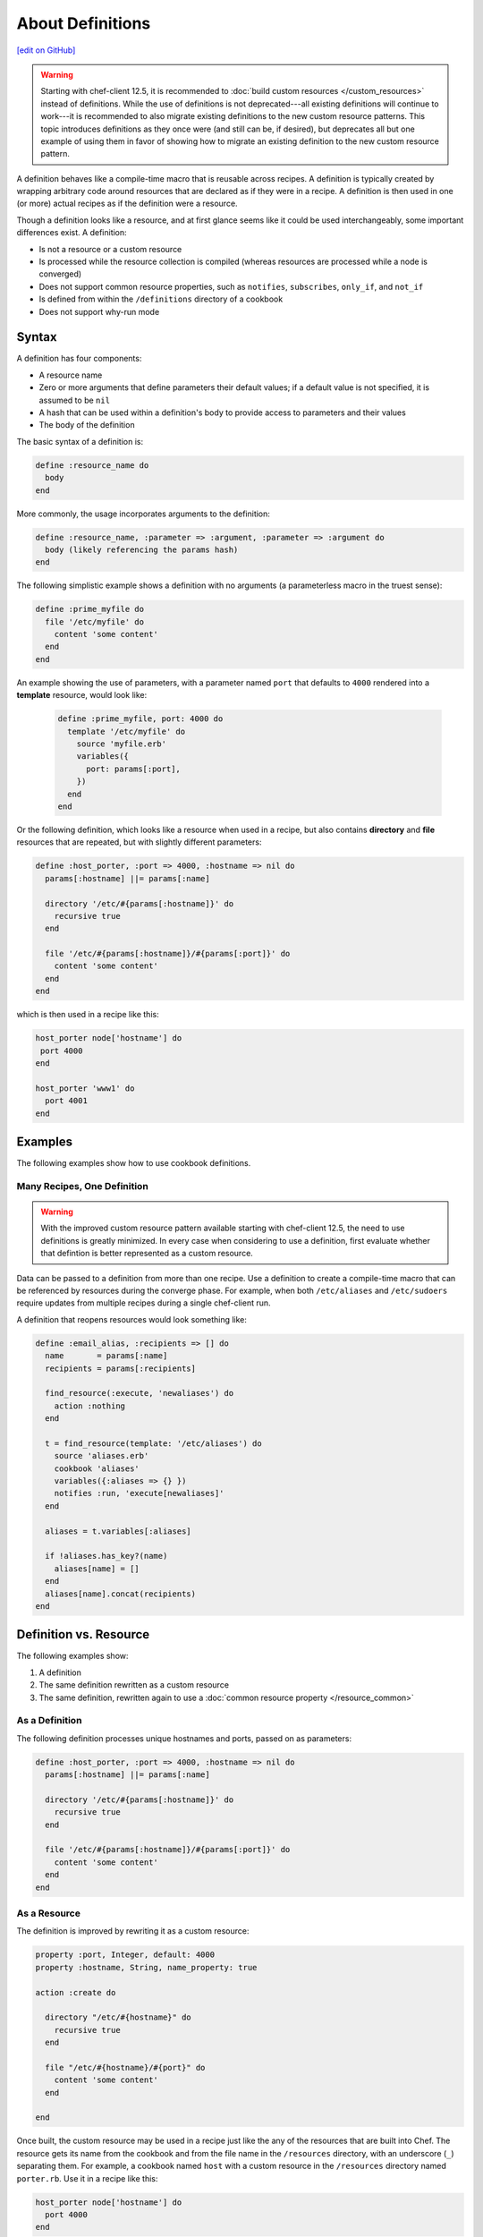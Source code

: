 =====================================================
About Definitions
=====================================================
`[edit on GitHub] <https://github.com/chef/chef-web-docs/blob/master/chef_master/source/definitions.rst>`__

.. warning:: Starting with chef-client 12.5, it is recommended to :doc:`build custom resources </custom_resources>` instead of definitions. While the use of definitions is not deprecated---all existing definitions will continue to work---it is recommended to also migrate existing definitions to the new custom resource patterns. This topic introduces definitions as they once were (and still can be, if desired), but deprecates all but one example of using them in favor of showing how to migrate an existing definition to the new custom resource pattern.

A definition behaves like a compile-time macro that is reusable across recipes. A definition is typically created by wrapping arbitrary code around resources that are declared as if they were in a recipe. A definition is then used in one (or more) actual recipes as if the definition were a resource.

Though a definition looks like a resource, and at first glance seems like it could be used interchangeably, some important differences exist. A definition:

* Is not a resource or a custom resource
* Is processed while the resource collection is compiled (whereas resources are processed while a node is converged)
* Does not support common resource properties, such as ``notifies``, ``subscribes``, ``only_if``, and ``not_if``
* Is defined from within the ``/definitions`` directory of a cookbook
* Does not support why-run mode

Syntax
=====================================================
A definition has four components:

* A resource name
* Zero or more arguments that define parameters their default values; if a default value is not specified, it is assumed to be ``nil``
* A hash that can be used within a definition's body to provide access to parameters and their values
* The body of the definition

The basic syntax of a definition is:

.. code-block:: ruby

   define :resource_name do
     body
   end

More commonly, the usage incorporates arguments to the definition:

.. code-block:: ruby

   define :resource_name, :parameter => :argument, :parameter => :argument do
     body (likely referencing the params hash)
   end

The following simplistic example shows a definition with no arguments (a parameterless macro in the truest sense):

.. code-block:: ruby

   define :prime_myfile do
     file '/etc/myfile' do
       content 'some content'
     end
   end

An example showing the use of parameters, with a parameter named ``port`` that defaults to ``4000`` rendered into a **template** resource, would look like:

 .. code-block:: ruby

   define :prime_myfile, port: 4000 do
     template '/etc/myfile' do
       source 'myfile.erb'
       variables({
         port: params[:port],
       })
     end
   end

Or the following definition, which looks like a resource when used in a recipe, but also contains **directory** and **file** resources that are repeated, but with slightly different parameters:

.. code-block:: ruby

   define :host_porter, :port => 4000, :hostname => nil do
     params[:hostname] ||= params[:name]

     directory '/etc/#{params[:hostname]}' do
       recursive true
     end

     file '/etc/#{params[:hostname]}/#{params[:port]}' do
       content 'some content'
     end
   end

which is then used in a recipe like this:

.. code-block:: ruby

   host_porter node['hostname'] do
    port 4000
   end

   host_porter 'www1' do
     port 4001
   end

Examples
=====================================================
The following examples show how to use cookbook definitions.

Many Recipes, One Definition
-----------------------------------------------------
.. warning:: With the improved custom resource pattern available starting with chef-client 12.5, the need to use definitions is greatly minimized. In every case when considering to use a definition, first evaluate whether that defintion is better represented as a custom resource.

Data can be passed to a definition from more than one recipe. Use a definition to create a compile-time macro that can be referenced by resources during the converge phase. For example, when both ``/etc/aliases`` and ``/etc/sudoers`` require updates from multiple recipes during a single chef-client run.

A definition that reopens resources would look something like:

.. code-block:: ruby

   define :email_alias, :recipients => [] do
     name       = params[:name]
     recipients = params[:recipients]

     find_resource(:execute, 'newaliases') do
       action :nothing
     end

     t = find_resource(template: '/etc/aliases') do
       source 'aliases.erb'
       cookbook 'aliases'
       variables({:aliases => {} })
       notifies :run, 'execute[newaliases]'
     end

     aliases = t.variables[:aliases]

     if !aliases.has_key?(name)
       aliases[name] = []
     end
     aliases[name].concat(recipients)
   end

Definition vs. Resource
=====================================================
.. tag definition_example

The following examples show:

#. A definition
#. The same definition rewritten as a custom resource
#. The same definition, rewritten again to use a :doc:`common resource property </resource_common>`

.. end_tag

As a Definition
-----------------------------------------------------
.. tag definition_example_as_definition

The following definition processes unique hostnames and ports, passed on as parameters:

.. code-block:: ruby

   define :host_porter, :port => 4000, :hostname => nil do
     params[:hostname] ||= params[:name]

     directory '/etc/#{params[:hostname]}' do
       recursive true
     end

     file '/etc/#{params[:hostname]}/#{params[:port]}' do
       content 'some content'
     end
   end

.. end_tag

As a Resource
-----------------------------------------------------
.. tag definition_example_as_resource

The definition is improved by rewriting it as a custom resource:

.. code-block:: ruby

   property :port, Integer, default: 4000
   property :hostname, String, name_property: true

   action :create do

     directory "/etc/#{hostname}" do
       recursive true
     end

     file "/etc/#{hostname}/#{port}" do
       content 'some content'
     end

   end

Once built, the custom resource may be used in a recipe just like the any of the resources that are built into Chef. The resource gets its name from the cookbook and from the file name in the ``/resources`` directory, with an underscore (``_``) separating them. For example, a cookbook named ``host`` with a custom resource in the ``/resources`` directory named ``porter.rb``. Use it in a recipe like this:

.. code-block:: ruby

   host_porter node['hostname'] do
     port 4000
   end

or:

.. code-block:: ruby

   host_porter 'www1' do
     port 4001
   end

.. end_tag

Use Common Properties
-----------------------------------------------------
.. tag definition_example_as_resource_with_common_properties

Unlike definitions, custom resources are able to use :doc:`common resource properties </resource_common>`. For example, ``only_if``:

.. code-block:: ruby

   host_porter 'www1' do
     port 4001
     only_if '{ node['hostname'] == 'foo.bar.com' }'
   end

.. end_tag
